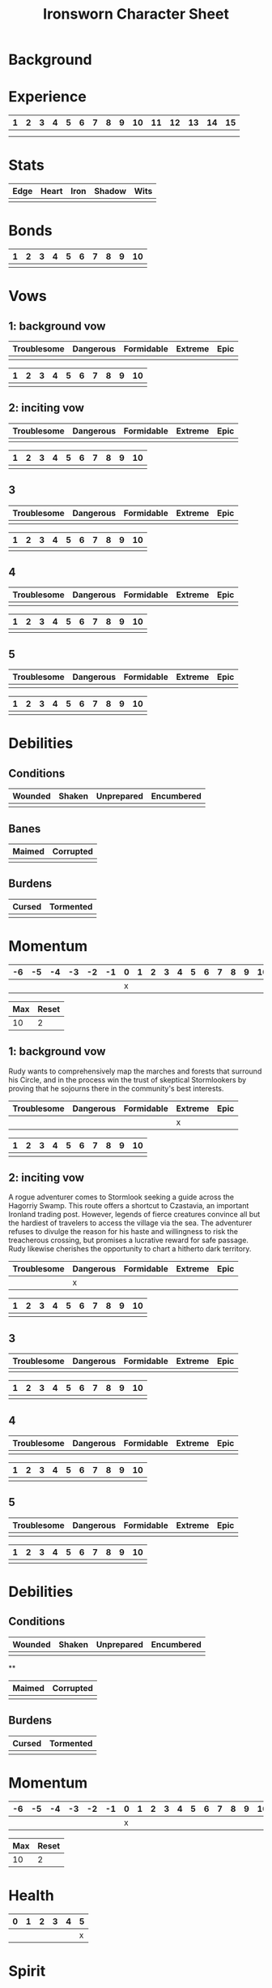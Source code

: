 #+TITLE: Ironsworn Character Sheet
#+OPTIONS: toc:nil

* Background
* Experience

| 1 | 2 | 3 | 4 | 5 | 6 | 7 | 8 | 9 | 10 | 11 | 12 | 13 | 14 | 15 |
|---+---+---+---+---+---+---+---+---+----+----+----+----+----+----|
|   |   |   |   |   |   |   |   |   |    |    |    |    |    |    |
|   |   |   |   |   |   |   |   |   |    |    |    |    |    |    |

* Stats

| Edge | Heart | Iron | Shadow | Wits |
|------+-------+------+--------+------|
|      |       |      |        |      |

# Edge: Quickness, agility, and prowess in ranged combat
# Heart: Courage, willpower, empathy, sociability, and loyalty
# Iron: Physical strength, endurance, aggressiveness, and prowess in close combat
# Shadow: Sneakiness, deceptiveness, and cunning
# Wits: Expertise, knowledge, and observation

* Bonds

| 1 | 2 | 3 | 4 | 5 | 6 | 7 | 8 | 9 | 10 |
|---+---+---+---+---+---+---+---+---+----|
|   |   |   |   |   |   |   |   |   |    |

* Vows

# When you Swear an Iron Vow (page 98), you give it a rank
# (troublesome, dangerous, formidable, extreme, or epic), and record
# it on your character sheet. You then use a vow progress track to
# mark when you Reach a Milestone (page 100).

** 1: background vow

| Troublesome | Dangerous | Formidable | Extreme | Epic |
|-------------+-----------+------------+---------+------|
|             |           |            |         |      |


| 1 | 2 | 3 | 4 | 5 | 6 | 7 | 8 | 9 | 10 |
|---+---+---+---+---+---+---+---+---+----|
|   |   |   |   |   |   |   |   |   |    |

** 2: inciting vow

| Troublesome | Dangerous | Formidable | Extreme | Epic |
|-------------+-----------+------------+---------+------|
|             |           |            |         |      |


| 1 | 2 | 3 | 4 | 5 | 6 | 7 | 8 | 9 | 10 |
|---+---+---+---+---+---+---+---+---+----|
|   |   |   |   |   |   |   |   |   |    |

** 3

| Troublesome | Dangerous | Formidable | Extreme | Epic |
|-------------+-----------+------------+---------+------|
|             |           |            |         |      |


| 1 | 2 | 3 | 4 | 5 | 6 | 7 | 8 | 9 | 10 |
|---+---+---+---+---+---+---+---+---+----|
|   |   |   |   |   |   |   |   |   |    |

** 4

| Troublesome | Dangerous | Formidable | Extreme | Epic |
|-------------+-----------+------------+---------+------|
|             |           |            |         |      |


| 1 | 2 | 3 | 4 | 5 | 6 | 7 | 8 | 9 | 10 |
|---+---+---+---+---+---+---+---+---+----|
|   |   |   |   |   |   |   |   |   |    |

** 5

| Troublesome | Dangerous | Formidable | Extreme | Epic |
|-------------+-----------+------------+---------+------|
|             |           |            |         |      |


| 1 | 2 | 3 | 4 | 5 | 6 | 7 | 8 | 9 | 10 |
|---+---+---+---+---+---+---+---+---+----|
|   |   |   |   |   |   |   |   |   |    |

* Debilities

** Conditions

| Wounded    | Shaken | Unprepared | Encumbered |
|------------+--------+------------+------------|
|            |        |            |            |

** Banes

| Maimed | Corrupted |
|--------+-----------|
|        |           |

** Burdens

| Cursed | Tormented |
|--------+-----------|
|        |           |

* Momentum

| -6 | -5 | -4 | -3 | -2 | -1 | 0 | 1 | 2 | 3 | 4 | 5 | 6 | 7 | 8 | 9 | 10 |
|----+----+----+----+----+----+---+---+---+---+---+---+---+---+---+---+----|
|    |    |    |    |    |    | x |   |   |   |   |   |   |   |   |   |    |


| Max | Reset |
|-----+-------|
|  10 | 2     |

# When you Swear an Iron Vow (page 98), you give it a rank
# (troublesome, dangerous, formidable, extreme, or epic), and record
# it on your character sheet. You then use a vow progress track to
# mark when you Reach a Milestone (page 100).

** 1: background vow

Rudy wants to comprehensively map the marches and forests that
surround his Circle, and in the process win the trust of skeptical
Stormlookers by proving that he sojourns there in the community's best
interests.

| Troublesome | Dangerous | Formidable | Extreme | Epic |
|-------------+-----------+------------+---------+------|
|             |           |            | x       |      |


| 1 | 2 | 3 | 4 | 5 | 6 | 7 | 8 | 9 | 10 |
|---+---+---+---+---+---+---+---+---+----|
|   |   |   |   |   |   |   |   |   |    |

** 2: inciting vow

A rogue adventurer comes to Stormlook seeking a guide across the
Hagorriy Swamp. This route offers a shortcut to Czastavia, an
important Ironland trading post. However, legends of fierce creatures
convince all but the hardiest of travelers to access the village via
the sea. The adventurer refuses to divulge the reason for his haste
and willingness to risk the treacherous crossing, but promises a
lucrative reward for safe passage. Rudy likewise cherishes the
opportunity to chart a hitherto dark territory.


| Troublesome | Dangerous | Formidable | Extreme | Epic |
|-------------+-----------+------------+---------+------|
|             | x         |            |         |      |


| 1 | 2 | 3 | 4 | 5 | 6 | 7 | 8 | 9 | 10 |
|---+---+---+---+---+---+---+---+---+----|
|   |   |   |   |   |   |   |   |   |    |

** 3

| Troublesome | Dangerous | Formidable | Extreme | Epic |
|-------------+-----------+------------+---------+------|
|             |           |            |         |      |


| 1 | 2 | 3 | 4 | 5 | 6 | 7 | 8 | 9 | 10 |
|---+---+---+---+---+---+---+---+---+----|
|   |   |   |   |   |   |   |   |   |    |

** 4

| Troublesome | Dangerous | Formidable | Extreme | Epic |
|-------------+-----------+------------+---------+------|
|             |           |            |         |      |


| 1 | 2 | 3 | 4 | 5 | 6 | 7 | 8 | 9 | 10 |
|---+---+---+---+---+---+---+---+---+----|
|   |   |   |   |   |   |   |   |   |    |

** 5

| Troublesome | Dangerous | Formidable | Extreme | Epic |
|-------------+-----------+------------+---------+------|
|             |           |            |         |      |


| 1 | 2 | 3 | 4 | 5 | 6 | 7 | 8 | 9 | 10 |
|---+---+---+---+---+---+---+---+---+----|
|   |   |   |   |   |   |   |   |   |    |

* Debilities

** Conditions

| Wounded | Shaken | Unprepared | Encumbered |
|---------+--------+------------+------------|
|         |        |            |            |

**

| Maimed | Corrupted |
|--------+-----------|
|        |           |

** Burdens

| Cursed | Tormented |
|--------+-----------|
|        |           |

* Momentum

| -6 | -5 | -4 | -3 | -2 | -1 | 0 | 1 | 2 | 3 | 4 | 5 | 6 | 7 | 8 | 9 | 10 |
|----+----+----+----+----+----+---+---+---+---+---+---+---+---+---+---+----|
|    |    |    |    |    |    | x |   |   |   |   |   |   |   |   |   |    |


| Max | Reset |
|-----+-------|
|  10 | 2     |

# Momentum represents how you are faring in your quests. It is gained
# and lost through moves. If you have positive momentum, you are
# building on your successes and ready to make decisive moves. If you
# have negative momentum, you have suffered setbacks and your quest is
# in jeopardy.  To learn more about momentum and how it helps and
# hinders your character, see page 11.
# 
# Use the momentum track on the left side of your character sheet to
# record your current momentum. Your character sheet also includes
# boxes to mark your max momentum and momentum reset.
# 
# • Your max momentum starts at +10, and is reduced by one for every
# marked debility.
# 
# • Your momentum reset starts at +2. If you have a one debility
# marked, your reset is +1. If you have more than one debility marked,
# your reset is 0.
# 
# To learn more about debilities, see page 36.

* Health

| 0 | 1 | 2 | 3 | 4 | 5 |
|---+---+---+---+---+---|
|   |   |   |   |   | x |

# Health represents your current physical condition and stamina,
# ranked from 0 to +5. Health is reduced when you Endure Harm (page
# 91), and increased when you rest or receive care through moves such
# as Heal (page 63) or Sojourn (page 71).

# If you are at 0 health, scoring a miss when you Endure Harm puts you
# at risk of suffering a debility or dying.

* Spirit

| 0 | 1 | 2 | 3 | 4 | 5 |
|---+---+---+---+---+---|
|   |   |   |   |   | x |

# Spirit is your current mental state, ranked from 0 to +5. Spirit is
# reduced when you Endure Stress (page 95). It is increased when you
# find comfort in companionship, success, or relaxed moments through
# moves such as Make Camp (page 64) or Forge a Bond (page 74).

# If you are at 0 spirit, scoring a miss when you Endure Stress puts
# you at risk of suffering a debility or falling into desolation.

* Supply

| 0 | 1 | 2 | 3 | 4 | 5 |
|---+---+---+---+---+---|
|   |   |   |   |   | x |

# Supply is an abstract representation of your preparedness, including
# ammo, food, water, and general upkeep. It is ranked from 0 to
# +5. Instead of keeping track of a detailed inventory, you can
# consider most of your mundane gear as covered under supply.
#
# Supply is decreased when you make the Undertake a Journey move (page
# 65). You might also reduce supply as a narrative cost when you face
# hardships as an outcome of other moves. For example, if you make the
# Face Danger move (page 60) to ford a wild river, you might lose some
# gear as a result of a weak hit or miss. Supply is increased when you
# gather provisions through moves such as Resupply (page 63).

# The supply track represents the shared assets among your party. You
# and your allies use the same supply value while you travel
# together. If any of you make a move to increase supply, or suffer
# the result of a move that reduces your supply, each of you adjust
# your supply track accordingly.
#
# When your supply falls to 0, all characters make the Out of Supply
# move (page 97). If you are at 0 supply and suffer additional
# -supply, you each must reduce your health, spirit, or momentum
# tracks by that amount.

* Assets

| Card   |
|--------|
|        |
|        |
|        |

# Assets represent your background, skills, and traits. They give you
# additional options and bonuses when making a move—or sometimes act
# as their own self-contained moves.
# 
# Assets provide both mechanical and narrative benefits. For example,
# if you are an Herbalist, you gain bonuses to your moves when
# treating injuries or sicknesses. You can envision your character
# identifying plants, diagnosing rare illnesses, and summoning up
# obscure facts about herbal remedies. Even when you aren’t making
# moves, your role colors the interests and manner of your
# character. Also, your expertise might offer story possibilities and
# new quests as you interact with others in need of your services.
# 
# Ironsworn assets are formatted as printable cards, available for
# download at ironswornrpg.com. Put them alongside your character
# sheet for easy reference. Each asset card includes three abilities.

* Equipment

|   |   |
|---+---|
|   |   |

# Make note of any important equipment or items you start with. These
# are things that might impact the narrative and the moves you make,
# or provide texture to your character’s background. They don’t offer
# mechanical bonuses unless they are represented by an asset, such as
# a weapon used in a combat talent.
# 
# You can assume you are equipped for travel and adventure as
# represented by your supply track. Don’t worry about managing rations
# or ammo or other mundane necessities.
# 
# There are no limitations by the rules, but envision your character’s
# place in society and consider the availability of resources in your
# version of the Ironlands. By default, a fine sword or a set of
# quality armor is rare, and marks you as someone of note. It
# influences how others react to you in the fiction of your game.
# 
# If you want to begin your adventures as a typical Ironlander,
# envision yourself outfitted with cheap, mundane gear. A hand-me-down
# set of quilted armor.  A ratty traveling cloak. A battered wooden
# shield. A spear and a worn knife.  Improving your lot in life can be
# part of your narrative journey.

* Notes

